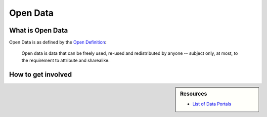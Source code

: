 
*********
Open Data
*********

What is Open Data
=================

Open Data is as defined by the `Open Definition <https://opendefinition.org/od/2.1/en/>`__:


   Open data is data that can be freely used, re-used and redistributed by anyone -- subject only,
   at most, to the requirement to attribute and sharealike.


How to get involved
===================

.. sidebar:: Resources

   - `List of Data Portals <https://www.opendatasoft.com/a-comprehensive-list-of-all-open-data-portals-around-the-world/>`__
   
